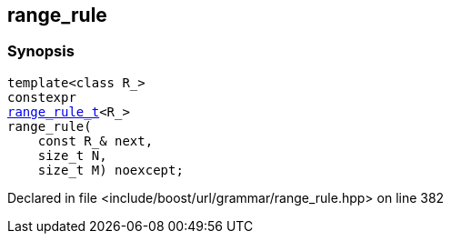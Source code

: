 :relfileprefix: ../../../
[#C470030D8C026FC1F86F1638F92EC2BF0D1591F2]
== range_rule



=== Synopsis

[source,cpp,subs="verbatim,macros,-callouts"]
----
template<class R_>
constexpr
xref:reference/boost/urls/grammar/range_rule_t-09.adoc[range_rule_t]<R_>
range_rule(
    const R_& next,
    size_t N,
    size_t M) noexcept;
----

Declared in file <include/boost/url/grammar/range_rule.hpp> on line 382


